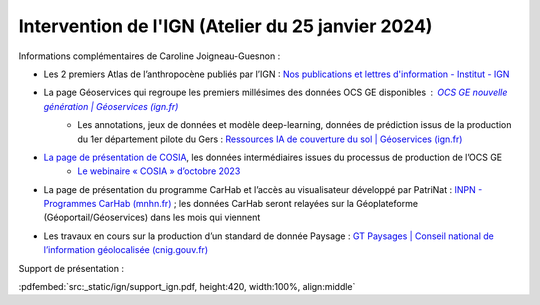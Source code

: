 ==================================================
Intervention de l'IGN (Atelier du 25 janvier 2024)
==================================================

..  youtube:: qGLRZth4FtA

\

Informations complémentaires de Caroline Joigneau-Guesnon :

* Les 2 premiers Atlas de l’anthropocène publiés par l’IGN : `Nos publications et lettres d'information - Institut - IGN <https://www.ign.fr/institut/kiosque>`_
* La page Géoservices qui regroupe les premiers millésimes des données OCS GE disponibles : `OCS GE nouvelle génération | Géoservices (ign.fr) <https://geoservices.ign.fr/ocsge-nouvelle-generation>`_
    * Les annotations, jeux de données  et modèle deep-learning, données de prédiction issus de la production du 1er département pilote du Gers : `Ressources IA de couverture du sol | Géoservices (ign.fr) <https://geoservices.ign.fr/ressources-ia-de-couverture-du-sol>`_
* `La page de présentation de COSIA <https://cosia.ign.fr/>`_, les données intermédiaires issues du processus de production de l’OCS GE
    * `Le webinaire « COSIA » d’octobre 2023 <https://www.youtube.com/watch?v=kDFb8cTWa1s&pp=ygURSUdOIENvbW11bmljYXRpb24%3D>`_
* La page de présentation du programme CarHab et l’accès au visualisateur développé par PatriNat : `INPN - Programmes CarHab (mnhn.fr) <https://inpn.mnhn.fr/programme/carhab>`_ ; les données CarHab seront relayées sur la Géoplateforme (Géoportail/Géoservices) dans les mois qui viennent
* Les travaux en cours sur la production d’un standard de donnée Paysage : `GT Paysages | Conseil national de l’information géolocalisée (cnig.gouv.fr) <https://cnig.gouv.fr/gt-paysages-a25941.html>`_

Support de présentation :

:pdfembed:`src:_static/ign/support_ign.pdf, height:420, width:100%, align:middle`